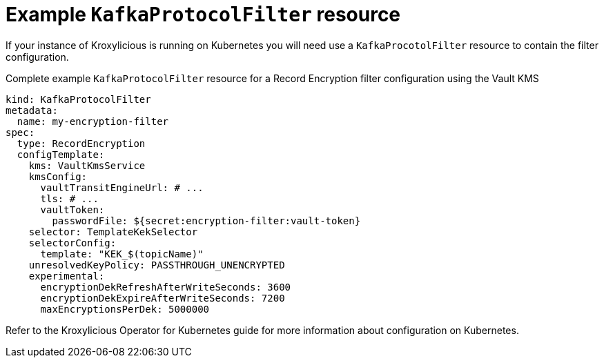 // file included in the following:
//
// assembly-configuring-record-encryption-filter

[id='con-example-kafkaprotocolfilter-resource-{context}']
= Example `KafkaProtocolFilter` resource

If your instance of Kroxylicious is running on Kubernetes you will need use a `KafkaProcotolFilter` resource to contain the filter configuration.

.Complete example `KafkaProtocolFilter` resource for a Record Encryption filter configuration using the Vault KMS
[source,yaml]
----
kind: KafkaProtocolFilter
metadata:
  name: my-encryption-filter
spec:
  type: RecordEncryption
  configTemplate:
    kms: VaultKmsService
    kmsConfig:
      vaultTransitEngineUrl: # ...
      tls: # ...
      vaultToken:
        passwordFile: ${secret:encryption-filter:vault-token}
    selector: TemplateKekSelector
    selectorConfig:
      template: "KEK_$(topicName)"
    unresolvedKeyPolicy: PASSTHROUGH_UNENCRYPTED
    experimental:
      encryptionDekRefreshAfterWriteSeconds: 3600
      encryptionDekExpireAfterWriteSeconds: 7200
      maxEncryptionsPerDek: 5000000
----

Refer to the Kroxylicious Operator for Kubernetes guide for more information about configuration on Kubernetes.